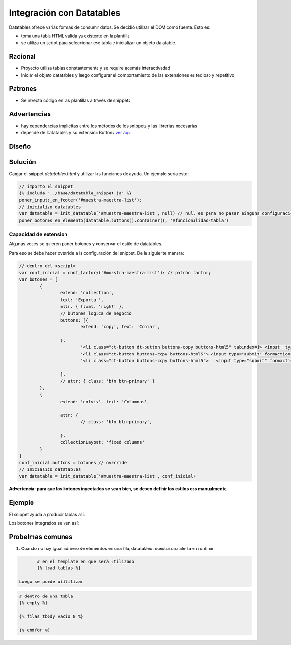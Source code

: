 Integración con Datatables
##############################

Datatables ofrece varias formas de consumir datos.
Se decidió utilizar el DOM como fuente. Esto es:

- toma una tabla HTML valida ya existente en la plantilla
- se utiliza un script para seleccionar ese tabla e inicializar un objeto datatable.

Racional
------------------------------
- Proyecto utiliza tablas constantemente y se require además interactivadad
- Iniciar el objeto datatables y luego configurar el comportamiento de las extensiones es tedioso y repetitivo

Patrones
------------------------------

- Se inyecta código en las plantillas a través de snippets



Advertencias
------------------------------
- hay dependencias implicitas entre los métodos de los snippets y las librerias necesarias 
- depende de Datatables y su extensión Buttons `ver aqui <https://datatables.net/extensions/buttons>`_


Diseño
------------------------------

.. image::  ./diagramas/build/arquitectura-snippets.dot.png
   :align: center


.. image:: ./diagramas/build/secuencia-inicializacion.dot.png

Solución
------------------------------
Cargar el snippet `datatables.html` y utilizar las
funciones de ayuda. Un ejemplo sería esto:

.. code-block:: js

	// importo el snippet 
	{% include '../base/datatable_snippet.js' %}
	poner_inputs_en_footer('#muestra-maestra-list');
	// inicializo datatables
	var datatable = init_datatable('#muestra-maestra-list', null) // null es para no pasar ninguna configuración
	poner_botones_en_elemento(datatable.buttons().container(), '#funcionalidad-tabla')



Capacidad de extension
++++++++++++++++++++++++++++++
Algunas veces se quieren poner botones y conservar
el estilo de datatables.

Para eso se debe hacer override a la configuración del snippet.
De la siguiente manera:

.. code-block:: js
		
	// dentro del <script> 
	var conf_inicial = conf_factory('#muestra-maestra-list'); // patrón factory
	var botones = [
		{
			extend: 'collection',
			text: 'Exportar',
			attr: { float: 'right' },
			// butones logica de negocio 
			buttons: [{
				extend: 'copy', text: 'Copiar',

			},
				'<li class="dt-button dt-button buttons-copy buttons-html5" tabindex=1> <input  type="submit"   formaction="{% url 'emision:exportar_lecturas_de_seleccion' %}" value="Lecturas"/></li>',
				'<li class="dt-button buttons-copy buttons-html5"> <input type="submit" formaction="{% url 'emision:exportar_control_de_seleccion' %}"  value="Control"></li>',
				'<li class="dt-button buttons-copy buttons-html5">   <input type="submit" formaction="{% url 'emision:descargar_certificado_seleccion' %}" value="Certificado" ></li>'

			],
			// attr: { class: 'btn btn-primary' }
		},
		{
			extend: 'colvis', text: 'Columnas',

			attr: {
				// class: 'btn btn-primary',

			},
			collectionLayout: 'fixed columns'
		}
	]
	conf_inicial.buttons = botones // override
	// inicializo datatables
	var datatable = init_datatable('#muestra-maestra-list', conf_inicial)


**Advertencia: para que los botones inyectados se vean bien, se deben definir los estilos css manualmente.**

Ejemplo
------------------------------
El snippet ayuda a producir tablas así:

.. image:: ./assets/ejemplo-integracion-datatables.png


Los botones integrados se ven así:

.. image:: ./assets/ejemplo-integracion-datatables-botones.png


Probelmas comunes
------------------------------

1. Cuando no hay igual número de elementos en una fila, datatables muestra una alerta en runtime

.. image:: ./assets/ejemplo-alerta-columnas.png

   Para evitar poner el footer a mano en el caso vació se recomienta utilizar el custom template
   tag `filas_tbody_vacio`.


   Primero se carga el templatetag

.. code:: python
	  
	  # en el template en que será utilizado 
	  {% load tablas %}

   Luego se puede utililizar
.. code:: python

	# dentro de una tabla 
        {% empty %}
	
        {% filas_tbody_vacio 8 %}
      
        {% endfor %}
